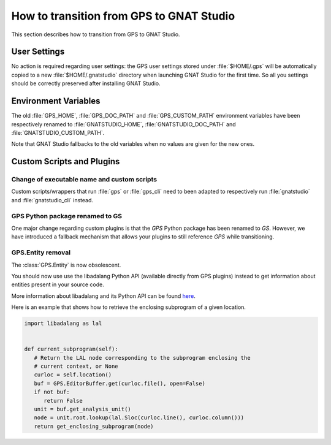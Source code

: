 How to transition from GPS to GNAT Studio
==========================================

This section describes how to transition from GPS to GNAT Studio.

User Settings
^^^^^^^^^^^^^

No action is required regarding user settings: the GPS user settings stored
under :file:`$HOME/.gps` will be automatically copied to a new
:file:`$HOME/.gnatstudio` directory when launching GNAT Studio for the first
time. So all you settings should be correctly preserved after installing
GNAT Studio.

Environment Variables
^^^^^^^^^^^^^^^^^^^^^

The old :file:`GPS_HOME`, :file:`GPS_DOC_PATH` and :file:`GPS_CUSTOM_PATH`
environment variables have been respectively renamed to :file:`GNATSTUDIO_HOME`,
:file:`GNATSTUDIO_DOC_PATH` and :file:`GNATSTUDIO_CUSTOM_PATH`.

Note that GNAT Studio fallbacks to the old variables when no values are given
for the new ones.

Custom Scripts and Plugins
^^^^^^^^^^^^^^^^^^^^^^^^^^

Change of executable name and custom scripts
----------------------------------------------

Custom scripts/wrappers that run :file:`gps` or :file:`gps_cli` need
to been adapted to respectively run :file:`gnatstudio` and
:file:`gnatstudio_cli` instead.


GPS Python package renamed to GS
---------------------------------

One major change regarding custom plugins is that the *GPS* Python package has
been renamed to *GS*. However, we have introduced a fallback mechanism that
allows your plugins to still reference *GPS* while transitioning.

GPS.Entity removal
------------------

The :class:`GPS.Entity` is now obsolescent.

You should now use use the libadalang Python API (available directly from GPS
plugins) instead to get information about entities present in your source code.

More information about libadalang and its Python API can be found
`here <http://docs.adacore.com/live/wave/libadalang/html/libadalang_ug/>`_.

Here is an example that shows how to retrieve the enclosing subprogram
of a given location.

.. code-block:: python

   import libadalang as lal


   def current_subprogram(self):
      # Return the LAL node corresponding to the subprogram enclosing the
      # current context, or None
      curloc = self.location()
      buf = GPS.EditorBuffer.get(curloc.file(), open=False)
      if not buf:
         return False
      unit = buf.get_analysis_unit()
      node = unit.root.lookup(lal.Sloc(curloc.line(), curloc.column()))
      return get_enclosing_subprogram(node)
